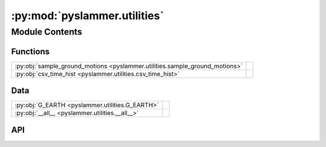 :py:mod:`pyslammer.utilities`
=============================

.. py:module:: pyslammer.utilities

.. autodoc2-docstring:: pyslammer.utilities
   :allowtitles:

Module Contents
---------------

Functions
~~~~~~~~~

.. list-table::
   :class: autosummary longtable
   :align: left

   * - :py:obj:`sample_ground_motions <pyslammer.utilities.sample_ground_motions>`
     - .. autodoc2-docstring:: pyslammer.utilities.sample_ground_motions
          :summary:
   * - :py:obj:`csv_time_hist <pyslammer.utilities.csv_time_hist>`
     - .. autodoc2-docstring:: pyslammer.utilities.csv_time_hist
          :summary:

Data
~~~~

.. list-table::
   :class: autosummary longtable
   :align: left

   * - :py:obj:`G_EARTH <pyslammer.utilities.G_EARTH>`
     - .. autodoc2-docstring:: pyslammer.utilities.G_EARTH
          :summary:
   * - :py:obj:`__all__ <pyslammer.utilities.__all__>`
     - .. autodoc2-docstring:: pyslammer.utilities.__all__
          :summary:

API
~~~

.. py:data:: G_EARTH
   :canonical: pyslammer.utilities.G_EARTH
   :value: 9.80665

   .. autodoc2-docstring:: pyslammer.utilities.G_EARTH

.. py:data:: __all__
   :canonical: pyslammer.utilities.__all__
   :value: ['csv_time_hist', 'sample_ground_motions']

   .. autodoc2-docstring:: pyslammer.utilities.__all__

.. py:function:: sample_ground_motions()
   :canonical: pyslammer.utilities.sample_ground_motions

   .. autodoc2-docstring:: pyslammer.utilities.sample_ground_motions

.. py:function:: csv_time_hist(filename: str)
   :canonical: pyslammer.utilities.csv_time_hist

   .. autodoc2-docstring:: pyslammer.utilities.csv_time_hist
